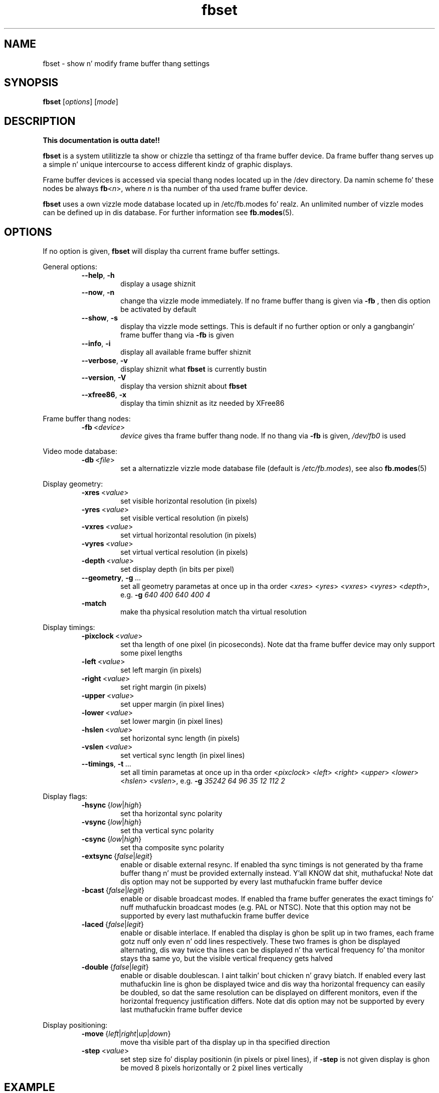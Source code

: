 .TH fbset 8 "July 1998" local "Linux frame buffer utils"
.SH NAME
fbset \- show n' modify frame buffer thang settings
.SH SYNOPSIS
.B fbset
.RI [ options ]
.RI [ mode ]
.SH DESCRIPTION
.B This documentation is outta date!!
.PP
.B fbset
is a system utilitizzle ta show or chizzle tha settingz of tha frame buffer
device. Da frame buffer thang serves up a simple n' unique intercourse to
access different kindz of graphic displays.
.PP
Frame buffer devices is accessed via special thang nodes located up in the
/dev directory. Da namin scheme fo' these nodes be always
.IR \fBfb < n >,
where
.I n
is tha number of tha used frame buffer device.
.PP
.B fbset
uses a own vizzle mode database located up in /etc/fb.modes fo' realz. An unlimited
number of vizzle modes can be defined up in dis database. For further
information see
.BR fb.modes (5).
.SH OPTIONS
If no option is given,
.B fbset
will display tha current frame buffer settings.
.sp
General options:
.RS
.TP
.BR \-\-help ",\ " \-h
display a usage shiznit
.TP
.BR \-\-now ",\ " \-n
change tha vizzle mode immediately. If no frame buffer thang is given via
.B \-fb
, then dis option be activated by default
.TP
.BR \-\-show ",\ " \-s
display tha vizzle mode settings. This is default if no further option or
only a gangbangin' frame buffer thang via
.B \-fb
is given
.TP
.BR \-\-info ",\ " \-i
display all available frame buffer shiznit
.TP
.BR \-\-verbose ",\ " \-v
display shiznit what
.B fbset
is currently bustin
.TP
.BR \-\-version ",\ " \-V
display tha version shiznit about
.B fbset
.TP
.BR \-\-xfree86 ",\ "  \-x
display tha timin shiznit as itz needed by XFree86
.RE
.PP
Frame buffer thang nodes:
.RS
.TP
.BR \-fb "\ <" \fIdevice >
.I device
gives tha frame buffer thang node. If no thang via
.B \-fb
is given, 
.I /dev/fb0
is used
.RE
.PP
Video mode database:
.RS
.TP
.BR \-db "\ <" \fIfile >
set a alternatizzle vizzle mode database file (default is 
.IR /etc/fb.modes ),
see also
.BR fb.modes (5)
.RE
.PP
Display geometry:
.RS
.TP
.BR \-xres "\ <" \fIvalue >
set visible horizontal resolution (in pixels)
.TP
.BR \-yres "\ <" \fIvalue >
set visible vertical resolution (in pixels)
.TP
.BR \-vxres "\ <" \fIvalue >
set virtual horizontal resolution (in pixels)
.TP
.BR \-vyres "\ <" \fIvalue >
set virtual vertical resolution (in pixels)
.TP
.BR \-depth "\ <" \fIvalue >
set display depth (in bits per pixel)
.TP
.BR \-\-geometry ",\ " \-g "\ ..."
set all geometry parametas at once up in tha order
.RI < xres >
.RI < yres >
.RI < vxres >
.RI < vyres >
.RI < depth >,
e.g.
.B \-g
.I 640 400 640 400 4
.TP
.BR \-match "\ \ \ \ \ \ "
make tha physical resolution match tha virtual resolution
.RE
.PP
Display timings:
.RS
.TP
.BR \-pixclock "\ <" \fIvalue >
set tha length of one pixel (in picoseconds). Note dat tha frame buffer
device may only support some pixel lengths
.TP
.BR \-left "\ <" \fIvalue >
set left margin (in pixels)
.TP
.BR \-right "\ <" \fIvalue >
set right margin (in pixels)
.TP
.BR \-upper "\ <" \fIvalue >
set upper margin (in pixel lines)
.TP
.BR \-lower "\ <" \fIvalue >
set lower margin (in pixel lines)
.TP
.BR \-hslen "\ <" \fIvalue >
set horizontal sync length (in pixels)
.TP
.BR \-vslen "\ <" \fIvalue >
set vertical sync length (in pixel lines)
.TP
.BR \-\-timings ",\ " \-t "\ ..."
set all timin parametas at once up in tha order
.RI < pixclock >
.RI < left >
.RI < right >
.RI < upper >
.RI < lower >
.RI < hslen >
.RI < vslen >,
e.g.
.B \-g
.I 35242 64 96 35 12 112 2
.RE
.PP
Display flags:
.RS
.TP
.IR \fB\-hsync "\ {" low | high }
set tha horizontal sync polarity
.TP
.IR \fB\-vsync "\ {" low | high }
set tha vertical sync polarity
.TP
.IR \fB\-csync "\ {" low | high }
set tha composite sync polarity
.TP
.IR \fB\-extsync "\ {" false | legit }
enable or disable external resync. If enabled tha sync timings is not
generated by tha frame buffer thang n' must be provided externally
instead. Y'all KNOW dat shit, muthafucka! Note dat dis option may not be supported by every last muthafuckin frame buffer
device
.TP
.IR \fB\-bcast "\ {" false | legit }
enable or disable broadcast modes. If enabled tha frame buffer generates the
exact timings fo' nuff muthafuckin broadcast modes (e.g. PAL or NTSC). Note that
this option may not be supported by every last muthafuckin frame buffer device
.TP
.IR \fB\-laced "\ {" false | legit }
enable or disable interlace. If enabled tha display is ghon be split up in two
frames, each frame gotz nuff only even n' odd lines respectively. These two
frames is ghon be displayed alternating, dis way twice tha lines can be
displayed n' tha vertical frequency fo' tha monitor stays tha same yo, but the
visible vertical frequency gets halved
.TP
.IR \fB\-double "\ {" false | legit }
enable or disable doublescan. I aint talkin' bout chicken n' gravy biatch. If enabled every last muthafuckin line is ghon be displayed twice
and dis way tha horizontal frequency can easily be doubled, so dat the
same resolution can be displayed on different monitors, even if the
horizontal frequency justification differs. Note dat dis option may not be
supported by every last muthafuckin frame buffer device
.RE
.PP
Display positioning:
.RS
.TP
.IR \fB\-move "\ {" left | right | up | down }
move tha visible part of tha display up in tha specified direction
.TP
.BR \-step "\ <" \fIvalue >
set step size fo' display positionin (in pixels or pixel lines), if
.B \-step
is not given display is ghon be moved 8 pixels horizontally or 2 pixel lines
vertically
.RE
.SH EXAMPLE
To set tha used vizzle mode for
.B X
insert tha followin up in rc.local:
.RS
.sp
.B fbset
-fb
.I /dev/fb0
vga
.sp
.RE
and make tha used frame buffer thang known to
.BR X :
.RS
.sp
.B export
.RI FRAMEBUFFER= /dev/fb0
.RE
.SH FILES
.I /dev/fb*
.br
.I /etc/fb.modes
.SH SEE ALSO
.BR fb.modes "(5), " fbdev (4)
.SH AUTHORS
.TP
Geert Uytterhoeven <Geert.Uytterhoeven@cs.kuleuven.ac.be>
.TP
Roman Zippel <zippel@fh-brandenburg.de>
.br
man files
